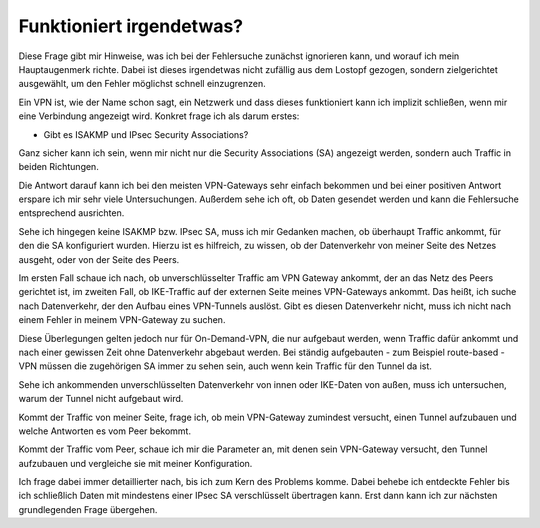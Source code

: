 
Funktioniert irgendetwas?
=========================

Diese Frage gibt mir Hinweise, was ich bei der Fehlersuche zunächst
ignorieren kann, und worauf ich mein Hauptaugenmerk richte. Dabei ist
dieses irgendetwas nicht zufällig aus dem Lostopf gezogen, sondern
zielgerichtet ausgewählt, um den Fehler möglichst schnell einzugrenzen.

Ein VPN ist, wie der Name schon sagt, ein Netzwerk und dass dieses
funktioniert kann ich implizit schließen, wenn mir eine Verbindung
angezeigt wird. Konkret frage ich als darum erstes:

-  Gibt es ISAKMP und IPsec Security Associations?

Ganz sicher kann ich sein, wenn mir nicht nur die Security Associations
(SA) angezeigt werden, sondern auch Traffic in beiden Richtungen.

Die Antwort darauf kann ich bei den meisten VPN-Gateways sehr einfach
bekommen und bei einer positiven Antwort erspare ich mir sehr viele
Untersuchungen. Außerdem sehe ich oft, ob Daten gesendet werden und kann
die Fehlersuche entsprechend ausrichten.

Sehe ich hingegen keine ISAKMP bzw. IPsec SA, muss ich mir Gedanken
machen, ob überhaupt Traffic ankommt, für den die SA konfiguriert
wurden. Hierzu ist es hilfreich, zu wissen, ob der Datenverkehr von
meiner Seite des Netzes ausgeht, oder von der Seite des Peers.

Im ersten Fall schaue ich nach, ob unverschlüsselter Traffic am VPN
Gateway ankommt, der an das Netz des Peers gerichtet ist, im zweiten
Fall, ob IKE-Traffic auf der externen Seite meines VPN-Gateways ankommt.
Das heißt, ich suche nach Datenverkehr, der den Aufbau eines VPN-Tunnels
auslöst. Gibt es diesen Datenverkehr nicht, muss ich nicht nach einem
Fehler in meinem VPN-Gateway zu suchen.

Diese Überlegungen gelten jedoch nur für On-Demand-VPN, die nur
aufgebaut werden, wenn Traffic dafür ankommt und nach einer gewissen
Zeit ohne Datenverkehr abgebaut werden. Bei ständig aufgebauten - zum
Beispiel route-based - VPN müssen die zugehörigen SA immer zu sehen
sein, auch wenn kein Traffic für den Tunnel da ist.

Sehe ich ankommenden unverschlüsselten Datenverkehr von innen oder
IKE-Daten von außen, muss ich untersuchen, warum der Tunnel nicht
aufgebaut wird.

Kommt der Traffic von meiner Seite, frage ich, ob mein VPN-Gateway
zumindest versucht, einen Tunnel aufzubauen und welche Antworten es vom
Peer bekommt.

Kommt der Traffic vom Peer, schaue ich mir die Parameter an, mit denen
sein VPN-Gateway versucht, den Tunnel aufzubauen und vergleiche sie mit
meiner Konfiguration.

Ich frage dabei immer detaillierter nach, bis ich zum Kern des Problems
komme. Dabei behebe ich entdeckte Fehler bis ich schließlich Daten mit
mindestens einer IPsec SA verschlüsselt übertragen kann. Erst dann kann
ich zur nächsten grundlegenden Frage übergehen.

